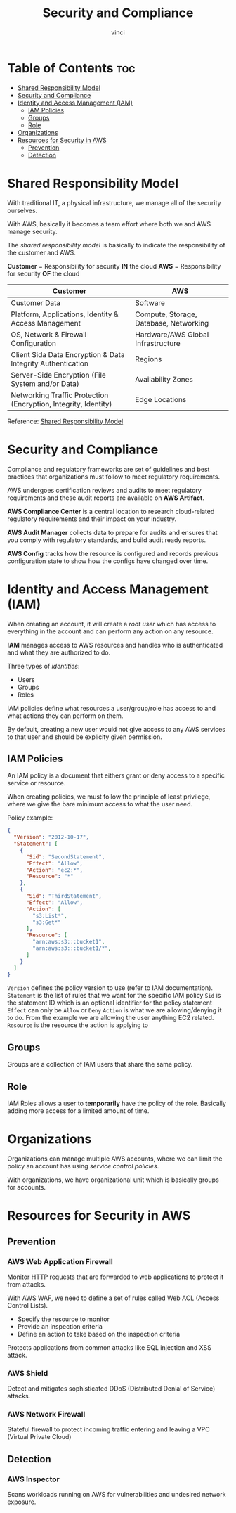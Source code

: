 #+TITLE: Security and Compliance
#+AUTHOR: vinci
#+OPTIONS: toc

* Table of Contents :toc:
- [[#shared-responsibility-model][Shared Responsibility Model]]
- [[#security-and-compliance][Security and Compliance]]
- [[#identity-and-access-management-iam][Identity and Access Management (IAM)]]
  - [[#iam-policies][IAM Policies]]
  - [[#groups][Groups]]
  - [[#role][Role]]
- [[#organizations][Organizations]]
- [[#resources-for-security-in-aws][Resources for Security in AWS]]
  - [[#prevention][Prevention]]
  - [[#detection][Detection]]

* Shared Responsibility Model
With traditional IT, a physical infrastructure, we manage all of the security ourselves.

With AWS, basically it becomes a team effort where both we and AWS manage security.

The /shared responsibility model/ is basically to indicate the responsibility of the customer and AWS.

*Customer* = Responsibility for security *IN* the cloud
*AWS* = Responsibility for security *OF* the cloud

| Customer                                                        | AWS                                    |
|-----------------------------------------------------------------+----------------------------------------|
| Customer Data                                                   | Software                               |
| Platform, Applications, Identity & Access Management            | Compute, Storage, Database, Networking |
| OS, Network & Firewall Configuration                            | Hardware/AWS Global Infrastructure     |
| Client Sida Data Encryption & Data Integrity Authentication     | Regions                                |
| Server-Side Encryption (File System and/or Data)                | Availability Zones                     |
| Networking Traffic Protection (Encryption, Integrity, Identity) | Edge Locations                         |

Reference: [[https://aws.amazon.com/compliance/shared-responsibility-model][Shared Responsibility Model]]

* Security and Compliance
Compliance and regulatory frameworks are set of guidelines and best practices that organizations must follow to meet regulatory requirements.

AWS undergoes certification reviews and audits to meet regulatory requirements and these audit reports are available on *AWS Artifact*.

*AWS Compliance Center* is a central location to research cloud-related regulatory requirements and their impact on your industry.

*AWS Audit Manager* collects data to prepare for audits and ensures that you comply with regulatory standards, and build audit ready reports.

*AWS Config* tracks how the resource is configured and records previous configuration state to show how the configs have changed over time.

* Identity and Access Management (IAM)
When creating an account, it will create a /root user/ which has access to everything in the account and can perform any action on any resource.

*IAM* manages access to AWS resources and handles who is authenticated and what they are authorized to do.

Three types of /identities/:
- Users
- Groups
- Roles

IAM policies define what resources a user/group/role has access to and what actions they can perform on them.

By default, creating a new user would not give access to any AWS services to that user and should be explicity given permission.

** IAM Policies
An IAM policy is a document that eithers grant or deny access to a specific service or resource.

When creating policies, we must follow the principle of least privilege, where we give the bare minimum access to what the user need.

Policy example:
#+begin_src json
  {
    "Version": "2012-10-17",
    "Statement": [
      {
        "Sid": "SecondStatement",
        "Effect": "Allow",
        "Action": "ec2:*",
        "Resource": "*"
      },
      {
        "Sid": "ThirdStatement",
        "Effect": "Allow",
        "Action": [
          "s3:List*",
          "s3:Get*"
        ],
        "Resource": [
          "arn:aws:s3:::bucket1",
          "arn:aws:s3:::bucket1/*",
        ]
      }
    ]
  }
#+end_src

~Version~ defines the policy version to use (refer to IAM documentation).
~Statement~ is the list of rules that we want for the specific IAM policy
~Sid~ is the statement ID which is an optional identifier for the policy statement
~Effect~ can only be ~Allow~ or ~Deny~
~Action~ is what we are allowing/denying it to do. From the example we are allowing the user anything EC2 related.
~Resource~ is the resource the action is applying to

** Groups
Groups are a collection of IAM users that share the same policy.

** Role
IAM Roles allows a user to *temporarily* have the policy of the role. Basically adding more access for a limited amount of time.

* Organizations
Organizations can manage multiple AWS accounts, where we can limit the policy an account has using /service control policies/.

With organizations, we have organizational unit which is basically groups for accounts.

* Resources for Security in AWS
** Prevention
*** AWS Web Application Firewall
Monitor HTTP requests that are forwarded to web applications to protect it from attacks.

With AWS WAF, we need to define a set of rules called Web ACL (Access Control Lists).
- Specify the resource to monitor
- Provide an inspection criteria
- Define an action to take based on the inspection criteria

Protects applications from common attacks like SQL injection and XSS attack.

*** AWS Shield
Detect and mitigates sophisticated DDoS (Distributed Denial of Service) attacks.

*** AWS Network Firewall
Stateful firewall to protect incoming traffic entering and leaving a VPC (Virtual Private Cloud)

** Detection
*** AWS Inspector
Scans workloads running on AWS for vulnerabilities and undesired network exposure.
